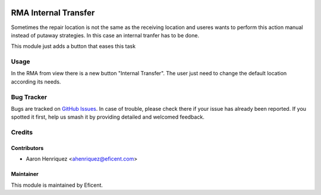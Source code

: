 .. image:: https://img.shields.io/badge/license-LGPL--3-blue.png
   :target: https://www.gnu.org/licenses/lgpl
   :alt: License: LGPL-3

=====================
RMA Internal Transfer
=====================

Sometimes the repair location is not the same as the receiving location
and useres wants to perform this action manual instead of putaway
strategies. In this case an internal tranfer has to be done.

This module just adds a button that eases this task


Usage
=====

In the RMA from view there is a new button "Internal Transfer". The user
just need to change the default location according its needs.


Bug Tracker
===========

Bugs are tracked on `GitHub Issues
<https://github.com/Eficent/stock-rma/issues>`_. In case of trouble, please
check there if your issue has already been reported. If you spotted it first,
help us smash it by providing detailed and welcomed feedback.


Credits
=======

Contributors
------------

* Aaron Henriquez <ahenriquez@eficent.com>


Maintainer
----------

This module is maintained by Eficent.
